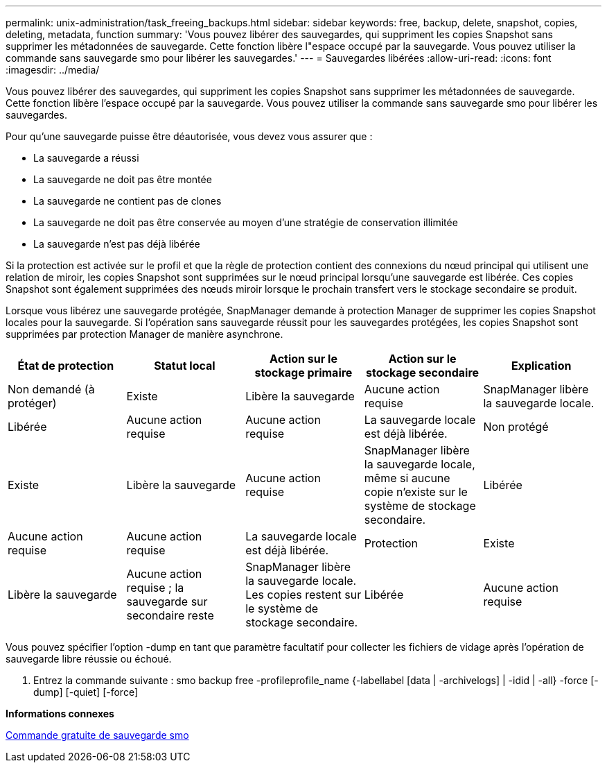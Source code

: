 ---
permalink: unix-administration/task_freeing_backups.html 
sidebar: sidebar 
keywords: free, backup, delete, snapshot, copies, deleting, metadata, function 
summary: 'Vous pouvez libérer des sauvegardes, qui suppriment les copies Snapshot sans supprimer les métadonnées de sauvegarde. Cette fonction libère l"espace occupé par la sauvegarde. Vous pouvez utiliser la commande sans sauvegarde smo pour libérer les sauvegardes.' 
---
= Sauvegardes libérées
:allow-uri-read: 
:icons: font
:imagesdir: ../media/


[role="lead"]
Vous pouvez libérer des sauvegardes, qui suppriment les copies Snapshot sans supprimer les métadonnées de sauvegarde. Cette fonction libère l'espace occupé par la sauvegarde. Vous pouvez utiliser la commande sans sauvegarde smo pour libérer les sauvegardes.

Pour qu'une sauvegarde puisse être déautorisée, vous devez vous assurer que :

* La sauvegarde a réussi
* La sauvegarde ne doit pas être montée
* La sauvegarde ne contient pas de clones
* La sauvegarde ne doit pas être conservée au moyen d'une stratégie de conservation illimitée
* La sauvegarde n'est pas déjà libérée


Si la protection est activée sur le profil et que la règle de protection contient des connexions du nœud principal qui utilisent une relation de miroir, les copies Snapshot sont supprimées sur le nœud principal lorsqu'une sauvegarde est libérée. Ces copies Snapshot sont également supprimées des nœuds miroir lorsque le prochain transfert vers le stockage secondaire se produit.

Lorsque vous libérez une sauvegarde protégée, SnapManager demande à protection Manager de supprimer les copies Snapshot locales pour la sauvegarde. Si l'opération sans sauvegarde réussit pour les sauvegardes protégées, les copies Snapshot sont supprimées par protection Manager de manière asynchrone.

|===
| État de protection | Statut local | Action sur le stockage primaire | Action sur le stockage secondaire | Explication 


 a| 
Non demandé (à protéger)
 a| 
Existe
 a| 
Libère la sauvegarde
 a| 
Aucune action requise
 a| 
SnapManager libère la sauvegarde locale.



 a| 
Libérée
 a| 
Aucune action requise
 a| 
Aucune action requise
 a| 
La sauvegarde locale est déjà libérée.
 a| 
Non protégé



 a| 
Existe
 a| 
Libère la sauvegarde
 a| 
Aucune action requise
 a| 
SnapManager libère la sauvegarde locale, même si aucune copie n'existe sur le système de stockage secondaire.
 a| 
Libérée



 a| 
Aucune action requise
 a| 
Aucune action requise
 a| 
La sauvegarde locale est déjà libérée.
 a| 
Protection
 a| 
Existe



 a| 
Libère la sauvegarde
 a| 
Aucune action requise ; la sauvegarde sur secondaire reste
 a| 
SnapManager libère la sauvegarde locale. Les copies restent sur le système de stockage secondaire.
 a| 
Libérée
 a| 
Aucune action requise

|===
Vous pouvez spécifier l'option -dump en tant que paramètre facultatif pour collecter les fichiers de vidage après l'opération de sauvegarde libre réussie ou échoué.

. Entrez la commande suivante : smo backup free -profileprofile_name {-labellabel [data | -archivelogs] | -idid | -all} -force [-dump] [-quiet] [-force]


*Informations connexes*

xref:reference_the_smosmsapbackup_free_command.adoc[Commande gratuite de sauvegarde smo]
